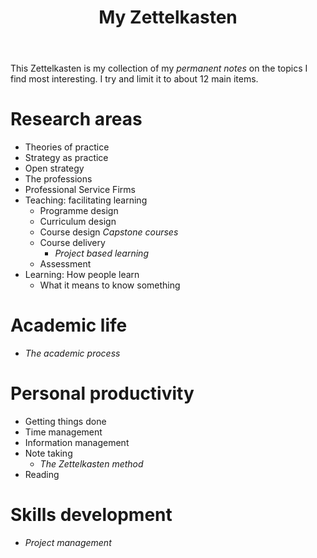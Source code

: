 #+title: My Zettelkasten
#+weight: 700

This Zettelkasten is my collection of my /permanent notes/ on the topics I find most interesting. I try and limit it to about 12 main items.

* Research areas
  - Theories of practice
  - Strategy as practice
  - Open strategy
  - The professions
  - Professional Service Firms
  - Teaching: facilitating learning
    - Programme design
    - Curriculum design
    - Course design
      [[{{< ref "2020/04/06/202004062300-capstone-courses/" >}}][Capstone courses]]
    - Course delivery
      - [[{{< ref "202004072310-project-based-learning" >}}][Project based learning]]
    - Assessment
  - Learning: How people learn
    - What it means to know something

* Academic life
  - [[{{< ref "202302211622-the-academic-process" >}}][The academic process]]


* Personal productivity
  - Getting things done
  - Time management
  - Information management
  - Note taking
    - [[{{< ref "202302201536-zettelkasten" >}}][The Zettelkasten method]]
  - Reading

* Skills development
  - [[{{< ref "202109111145-project-management" >}}][Project management]]
